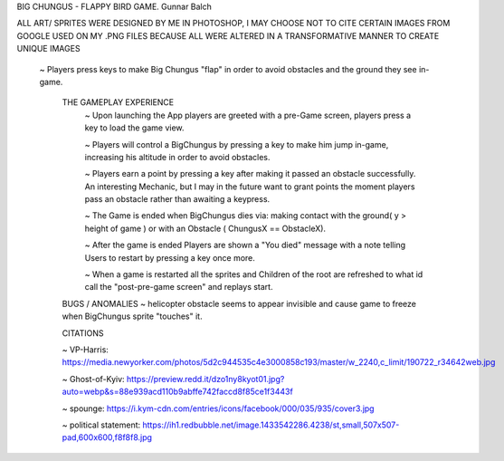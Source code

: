 BIG CHUNGUS - FLAPPY BIRD GAME.      Gunnar Balch

ALL ART/ SPRITES WERE DESIGNED BY ME IN PHOTOSHOP, I MAY CHOOSE NOT TO CITE CERTAIN IMAGES FROM GOOGLE USED ON MY .PNG FILES BECAUSE ALL WERE ALTERED IN A TRANSFORMATIVE MANNER TO CREATE UNIQUE IMAGES

      ~ Players press keys to make Big Chungus "flap" in order to avoid obstacles and the ground they see in-game.
   
         THE GAMEPLAY EXPERIENCE
          ~ Upon launching the App players are greeted with a pre-Game screen, players press a key to load the game view.
          
          ~ Players will control a BigChungus by pressing a key to make him jump in-game, increasing his altitude in order to avoid obstacles.
          
          ~ Players earn a point by pressing a key after making it passed an obstacle successfully. An interesting Mechanic, but I may in the future want                      to grant points the moment players pass an obstacle rather than awaiting a keypress.
          
          ~ The Game is ended when BigChungus dies via: making contact with the ground( y > height of game ) or with an Obstacle ( ChungusX == ObstacleX).
         
          ~ After the game is ended Players are shown a "You died" message with a note telling Users to restart by pressing a key once more.
         
          ~ When a game is restarted all the sprites and Children of the root are refreshed to what id call the "post-pre-game screen" and replays start.
          
        
         BUGS / ANOMALIES         
         ~ helicopter obstacle seems to appear invisible and cause game to freeze when BigChungus sprite "touches" it. 
             
         
         CITATIONS

         ~ VP-Harris: https://media.newyorker.com/photos/5d2c944535c4e3000858c193/master/w_2240,c_limit/190722_r34642web.jpg
         
         ~ Ghost-of-Kyiv: https://preview.redd.it/dzo1ny8kyot01.jpg?auto=webp&s=88e939acd110b9abffe742faccd8f85ce1f3443f
         
         ~ spounge: https://i.kym-cdn.com/entries/icons/facebook/000/035/935/cover3.jpg
         
         ~ political statement: https://ih1.redbubble.net/image.1433542286.4238/st,small,507x507-pad,600x600,f8f8f8.jpg

.. project information
.. |title| replace:: Omega
.. |slug| replace:: **cs1302-omega**
.. |semester| replace:: Spring 2022
.. |version| replace:: v2022.sp
.. |team_size| replace:: 1
.. |banner| image:: https://github.com/cs1302uga/cs1302-omega/raw/main/resources/readme-banner.png
   :alt: Image from page 400 of "The Palm of Alpha Tau Omega" (1880)

.. deadlines
.. |deadline1| replace:: MON 2022-05-09 (MAY 09) @ 03:00 PM EST
.. |deadline2| replace:: TUE 2022-05-10 (MAY 10) @ 03:00 PM EST
.. |deadline3| replace:: WED 2022-05-11 (MAY 11) @ 03:00 PM EST

.. deadline section links
.. _deadline1: #deadline-option-1-mon-2022-05-09-may-09--0300-pm-est
.. _deadline2: #deadline-option-2-tue-2022-05-10-may-10--0300-pm-est
.. _deadline3: #deadline-option-3-wed-2022-05-11-may-11--0300-pm-est

